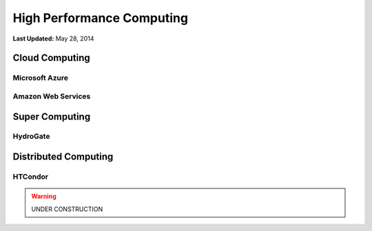 **************************
High Performance Computing
**************************

**Last Updated:** May 28, 2014

Cloud Computing
===============

Microsoft Azure
---------------

Amazon Web Services
-------------------

Super Computing
===============

HydroGate
---------


Distributed Computing
=====================

HTCondor
--------

.. warning::

    UNDER CONSTRUCTION
